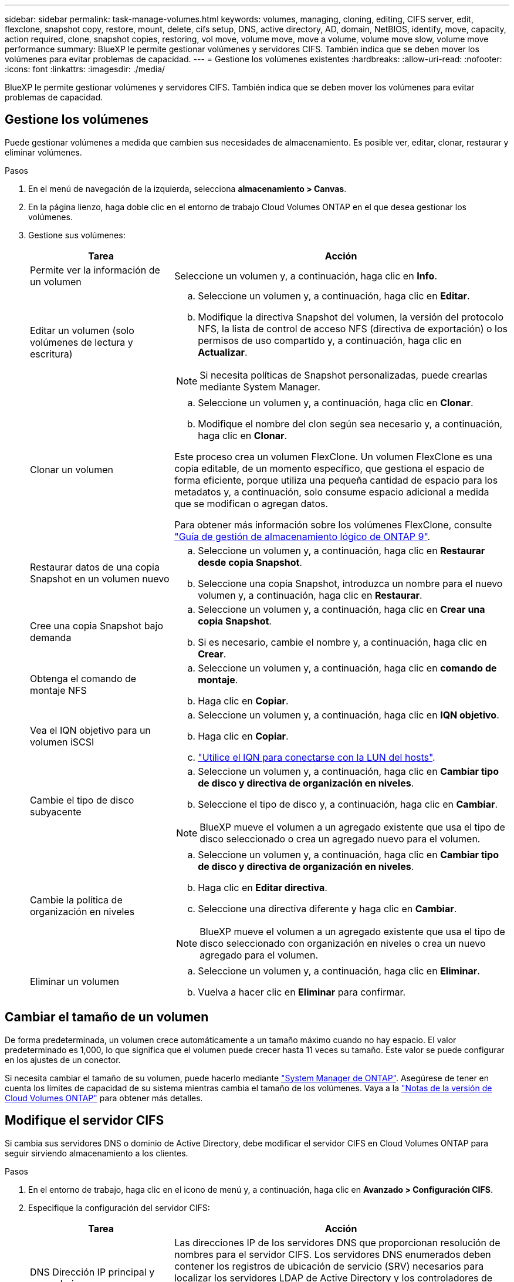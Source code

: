 ---
sidebar: sidebar 
permalink: task-manage-volumes.html 
keywords: volumes, managing, cloning, editing, CIFS server, edit, flexclone, snapshot copy, restore, mount, delete, cifs setup, DNS, active directory, AD, domain, NetBIOS, identify, move, capacity, action required, clone, snapshot copies, restoring, vol move, volume move, move a volume, volume move slow, volume move performance 
summary: BlueXP le permite gestionar volúmenes y servidores CIFS. También indica que se deben mover los volúmenes para evitar problemas de capacidad. 
---
= Gestione los volúmenes existentes
:hardbreaks:
:allow-uri-read: 
:nofooter: 
:icons: font
:linkattrs: 
:imagesdir: ./media/


[role="lead"]
BlueXP le permite gestionar volúmenes y servidores CIFS. También indica que se deben mover los volúmenes para evitar problemas de capacidad.



== Gestione los volúmenes

Puede gestionar volúmenes a medida que cambien sus necesidades de almacenamiento. Es posible ver, editar, clonar, restaurar y eliminar volúmenes.

.Pasos
. En el menú de navegación de la izquierda, selecciona *almacenamiento > Canvas*.
. En la página lienzo, haga doble clic en el entorno de trabajo Cloud Volumes ONTAP en el que desea gestionar los volúmenes.
. Gestione sus volúmenes:
+
[cols="30,70"]
|===
| Tarea | Acción 


| Permite ver la información de un volumen | Seleccione un volumen y, a continuación, haga clic en *Info*. 


| Editar un volumen (solo volúmenes de lectura y escritura)  a| 
.. Seleccione un volumen y, a continuación, haga clic en *Editar*.
.. Modifique la directiva Snapshot del volumen, la versión del protocolo NFS, la lista de control de acceso NFS (directiva de exportación) o los permisos de uso compartido y, a continuación, haga clic en *Actualizar*.



NOTE: Si necesita políticas de Snapshot personalizadas, puede crearlas mediante System Manager.



| Clonar un volumen  a| 
.. Seleccione un volumen y, a continuación, haga clic en *Clonar*.
.. Modifique el nombre del clon según sea necesario y, a continuación, haga clic en *Clonar*.


Este proceso crea un volumen FlexClone. Un volumen FlexClone es una copia editable, de un momento específico, que gestiona el espacio de forma eficiente, porque utiliza una pequeña cantidad de espacio para los metadatos y, a continuación, solo consume espacio adicional a medida que se modifican o agregan datos.

Para obtener más información sobre los volúmenes FlexClone, consulte http://docs.netapp.com/ontap-9/topic/com.netapp.doc.dot-cm-vsmg/home.html["Guía de gestión de almacenamiento lógico de ONTAP 9"^].



| Restaurar datos de una copia Snapshot en un volumen nuevo  a| 
.. Seleccione un volumen y, a continuación, haga clic en *Restaurar desde copia Snapshot*.
.. Seleccione una copia Snapshot, introduzca un nombre para el nuevo volumen y, a continuación, haga clic en *Restaurar*.




| Cree una copia Snapshot bajo demanda  a| 
.. Seleccione un volumen y, a continuación, haga clic en *Crear una copia Snapshot*.
.. Si es necesario, cambie el nombre y, a continuación, haga clic en *Crear*.




| Obtenga el comando de montaje NFS  a| 
.. Seleccione un volumen y, a continuación, haga clic en *comando de montaje*.
.. Haga clic en *Copiar*.




| Vea el IQN objetivo para un volumen iSCSI  a| 
.. Seleccione un volumen y, a continuación, haga clic en *IQN objetivo*.
.. Haga clic en *Copiar*.
.. link:task-connect-lun.html["Utilice el IQN para conectarse con la LUN del hosts"].




| Cambie el tipo de disco subyacente  a| 
.. Seleccione un volumen y, a continuación, haga clic en *Cambiar tipo de disco y directiva de organización en niveles*.
.. Seleccione el tipo de disco y, a continuación, haga clic en *Cambiar*.



NOTE: BlueXP mueve el volumen a un agregado existente que usa el tipo de disco seleccionado o crea un agregado nuevo para el volumen.



| Cambie la política de organización en niveles  a| 
.. Seleccione un volumen y, a continuación, haga clic en *Cambiar tipo de disco y directiva de organización en niveles*.
.. Haga clic en *Editar directiva*.
.. Seleccione una directiva diferente y haga clic en *Cambiar*.



NOTE: BlueXP mueve el volumen a un agregado existente que usa el tipo de disco seleccionado con organización en niveles o crea un nuevo agregado para el volumen.



| Eliminar un volumen  a| 
.. Seleccione un volumen y, a continuación, haga clic en *Eliminar*.
.. Vuelva a hacer clic en *Eliminar* para confirmar.


|===




== Cambiar el tamaño de un volumen

De forma predeterminada, un volumen crece automáticamente a un tamaño máximo cuando no hay espacio. El valor predeterminado es 1,000, lo que significa que el volumen puede crecer hasta 11 veces su tamaño. Este valor se puede configurar en los ajustes de un conector.

Si necesita cambiar el tamaño de su volumen, puede hacerlo mediante https://docs.netapp.com/ontap-9/topic/com.netapp.doc.onc-sm-help-960/GUID-C04C2C72-FF1F-4240-A22D-BE20BB74A116.html["System Manager de ONTAP"^]. Asegúrese de tener en cuenta los límites de capacidad de su sistema mientras cambia el tamaño de los volúmenes. Vaya a la https://docs.netapp.com/us-en/cloud-volumes-ontap-relnotes/index.html["Notas de la versión de Cloud Volumes ONTAP"^] para obtener más detalles.



== Modifique el servidor CIFS

Si cambia sus servidores DNS o dominio de Active Directory, debe modificar el servidor CIFS en Cloud Volumes ONTAP para seguir sirviendo almacenamiento a los clientes.

.Pasos
. En el entorno de trabajo, haga clic en el icono de menú y, a continuación, haga clic en *Avanzado > Configuración CIFS*.
. Especifique la configuración del servidor CIFS:
+
[cols="30,70"]
|===
| Tarea | Acción 


| DNS Dirección IP principal y secundaria | Las direcciones IP de los servidores DNS que proporcionan resolución de nombres para el servidor CIFS. Los servidores DNS enumerados deben contener los registros de ubicación de servicio (SRV) necesarios para localizar los servidores LDAP de Active Directory y los controladores de dominio del dominio al que se unirá el servidor CIFS. Ifdef::gcp[] Si está configurando Google Managed Active Directory, se puede acceder a AD de forma predeterminada con la dirección IP 169.254.169.254. endif::gcp[] 


| Dominio de Active Directory al que unirse | El FQDN del dominio de Active Directory (AD) al que desea que se una el servidor CIFS. 


| Credenciales autorizadas para unirse al dominio | Nombre y contraseña de una cuenta de Windows con privilegios suficientes para agregar equipos a la unidad organizativa (OU) especificada dentro del dominio AD. 


| Nombre NetBIOS del servidor CIFS | Nombre de servidor CIFS que es único en el dominio de AD. 


| Unidad organizacional  a| 
La unidad organizativa del dominio AD para asociarla con el servidor CIFS. El valor predeterminado es CN=Computers.

ifdef::aws[]

** Para configurar Microsoft AD administrado de AWS como servidor AD para Cloud Volumes ONTAP, introduzca *OU=equipos,OU=corp* en este campo.


endif::aws[]

ifdef::azure[]

** Para configurar los Servicios de dominio de Azure AD como servidor AD para Cloud Volumes ONTAP, introduzca *OU=ADDC Computers* o *OU=usuarios ADDC* en este campo.https://docs.microsoft.com/en-us/azure/active-directory-domain-services/create-ou["Documentación de Azure: Cree una unidad organizativa (OU) en un dominio gestionado de Azure AD Domain Services"^]


endif::azure[]

ifdef::gcp[]

** Para configurar Google Managed Microsoft AD como servidor AD para Cloud Volumes ONTAP, introduzca *OU=equipos,OU=Cloud* en este campo.https://cloud.google.com/managed-microsoft-ad/docs/manage-active-directory-objects#organizational_units["Documentación de Google Cloud: Unidades organizativas de Google Managed Microsoft AD"^]


endif::gcp[]



| Dominio DNS | El dominio DNS para la máquina virtual de almacenamiento (SVM) de Cloud Volumes ONTAP. En la mayoría de los casos, el dominio es el mismo que el dominio de AD. 
|===
. Haga clic en *Guardar*.


.Resultado
Cloud Volumes ONTAP actualiza el servidor CIFS con los cambios.



== Mover un volumen

Mueva volúmenes para mejorar el aprovechamiento de la capacidad, mejorar el rendimiento y cumplir los acuerdos de nivel de servicio.

Puede mover un volumen en System Manager seleccionando un volumen y el agregado de destino, iniciando la operación de movimiento de volúmenes y, opcionalmente, supervisando el trabajo de movimiento de volúmenes. Cuando se usa System Manager, una operación de movimiento de volúmenes se completa automáticamente.

.Pasos
. Utilice System Manager o la interfaz de línea de comandos para mover los volúmenes al agregado.
+
En la mayoría de las situaciones, se puede usar System Manager para mover volúmenes.

+
Para ver instrucciones, consulte http://docs.netapp.com/ontap-9/topic/com.netapp.doc.exp-vol-move/home.html["Guía exprés de traslado de volúmenes de ONTAP 9"^].





== Mover un volumen cuando BlueXP muestra un mensaje Acción necesaria

BlueXP puede mostrar un mensaje Action Required que indica que mover un volumen es necesario para evitar problemas de capacidad, pero que debe corregir el problema por sí mismo. Si sucede esto, debe identificar cómo corregir el problema y luego mover uno o más volúmenes.


TIP: BlueXP muestra los mensajes necesarios de esta acción cuando un agregado ha alcanzado el 90% de la capacidad utilizada. Si la organización en niveles de datos está habilitada, los mensajes se muestran cuando un agregado ha alcanzado el 80 % de la capacidad utilizada. De forma predeterminada, se reserva el 10 % del espacio libre para la organización en niveles de los datos. link:task-tiering.html#changing-the-free-space-ratio-for-data-tiering["Más información acerca de la relación de espacio libre para la organización en niveles de datos"].

.Pasos
. <<Identificar cómo se corrigen los problemas de capacidad,Identificar cómo se corrige el problema>>.
. Según su análisis, mueva volúmenes para evitar problemas de capacidad:
+
** <<Mueva volúmenes a otro sistema para evitar problemas de capacidad,Mueva volúmenes a otro sistema>>.
** <<Mueva volúmenes a otro agregado para evitar problemas de capacidad,Mueva volúmenes a otro agregado del mismo sistema>>.






=== Identificar cómo se corrigen los problemas de capacidad

Si BlueXP no puede ofrecer recomendaciones para mover un volumen para evitar problemas de capacidad, debe identificar los volúmenes que necesita trasladar y si debe moverlos a otro agregado del mismo sistema o a otro sistema.

.Pasos
. Consulte la información avanzada en el mensaje Action Required para identificar el agregado que ha alcanzado su límite de capacidad.
+
Por ejemplo, la información avanzada debería decir algo similar a lo siguiente: La agrupación aggr1 ha alcanzado su límite de capacidad.

. Identifique uno o varios volúmenes para mover fuera del agregado:
+
.. En el entorno de trabajo, haga clic en el icono de menú y, a continuación, haga clic en *Avanzado > asignación avanzada*.
.. Seleccione el agregado y, a continuación, haga clic en *Info*.
.. Expanda la lista de volúmenes.
+
image:screenshot_aggr_volumes.gif["Captura de pantalla: Muestra la lista de volúmenes de un agregado en el cuadro de diálogo de información de agregado."]

.. Revise el tamaño de cada volumen y seleccione uno o varios volúmenes para mover fuera del agregado.
+
Debe elegir volúmenes que sean lo suficientemente grandes como para liberar espacio en el agregado para evitar problemas de capacidad adicionales en el futuro.



. Si el sistema no ha alcanzado el límite de discos, debe mover los volúmenes a un agregado existente o a un nuevo agregado del mismo sistema.
+
Para obtener más información, consulte link:task-manage-volumes.html#moving-volumes-to-another-aggregate-to-avoid-capacity-issues["Mover volúmenes a otro agregado para evitar problemas de capacidad"].

. Si el sistema ha alcanzado el límite de discos, realice una de las siguientes acciones:
+
.. Elimine los volúmenes que no se utilizan.
.. Reorganice los volúmenes para liberar espacio en un agregado.
+
Para obtener más información, consulte link:task-manage-volumes.html#moving-volumes-to-another-aggregate-to-avoid-capacity-issues["Mover volúmenes a otro agregado para evitar problemas de capacidad"].

.. Mueva dos o más volúmenes a otro sistema que tenga espacio.
+
Para obtener más información, consulte link:task-manage-volumes.html#moving-volumes-to-another-system-to-avoid-capacity-issues["Mover volúmenes a otro sistema para evitar problemas de capacidad"].







=== Mueva volúmenes a otro sistema para evitar problemas de capacidad

Es posible mover uno o más volúmenes a otro sistema Cloud Volumes ONTAP para evitar problemas de capacidad. Es posible que deba hacer esto si el sistema alcanzó su límite de discos.

.Acerca de esta tarea
Puede seguir los pasos de esta tarea para corregir el siguiente mensaje Acción necesaria:

 Moving a volume is necessary to avoid capacity issues; however, BlueXP cannot perform this action for you because the system has reached the disk limit.
.Pasos
. Identifique un sistema Cloud Volumes ONTAP con capacidad disponible o implemente un nuevo sistema.
. Arrastre y suelte el entorno de trabajo de origen en el entorno de trabajo de destino para realizar una replicación de datos única del volumen.
+
Para obtener más información, consulte https://docs.netapp.com/us-en/cloud-manager-replication/task-replicating-data.html["Replicación de datos entre sistemas"^].

. Vaya a la página Replication Status y, a continuación, rompa la relación de SnapMirror para convertir el volumen replicado de un volumen de protección de datos a un volumen de lectura/escritura.
+
Para obtener más información, consulte https://docs.netapp.com/us-en/cloud-manager-replication/task-replicating-data.html#managing-data-replication-schedules-and-relationships["Gestionar programaciones y relaciones de replicación de datos"^].

. Configure el volumen para el acceso a los datos.
+
Para obtener información sobre la configuración de un volumen de destino para el acceso a los datos, consulte http://docs.netapp.com/ontap-9/topic/com.netapp.doc.exp-sm-ic-fr/home.html["Guía exprés de recuperación de desastres de volúmenes de ONTAP 9"^].

. Elimine el volumen original.
+
Para obtener más información, consulte link:task-manage-volumes.html#manage-volumes["Gestione los volúmenes"].





=== Mueva volúmenes a otro agregado para evitar problemas de capacidad

Puede mover uno o varios volúmenes a otro agregado para evitar problemas de capacidad.

.Acerca de esta tarea
Puede seguir los pasos de esta tarea para corregir el siguiente mensaje Acción necesaria:

 Moving two or more volumes is necessary to avoid capacity issues; however, BlueXP cannot perform this action for you.
.Pasos
. Compruebe si un agregado existente tiene capacidad disponible para los volúmenes que se necesitan mover:
+
.. En el entorno de trabajo, haga clic en el icono de menú y, a continuación, haga clic en *Avanzado > asignación avanzada*.
.. Seleccione cada agregado, haga clic en *Info* y, a continuación, vea la capacidad disponible (capacidad agregada menos capacidad agregada utilizada).
+
image:screenshot_aggr_capacity.gif["Captura de pantalla: Muestra la capacidad total del agregado y la capacidad utilizada de agregado disponible en el cuadro de diálogo de información de agregado."]



. Si es necesario, añada discos a un agregado existente:
+
.. Seleccione el agregado y, a continuación, haga clic en *Agregar discos*.
.. Seleccione el número de discos que desea agregar y, a continuación, haga clic en *Agregar*.


. Si no hay agregados con capacidad disponible, cree un nuevo agregado.
+
Para obtener más información, consulte link:task-create-aggregates.html["Creación de agregados"].

. Utilice System Manager o la interfaz de línea de comandos para mover los volúmenes al agregado.
. En la mayoría de las situaciones, se puede usar System Manager para mover volúmenes.
+
Para ver instrucciones, consulte http://docs.netapp.com/ontap-9/topic/com.netapp.doc.exp-vol-move/home.html["Guía exprés de traslado de volúmenes de ONTAP 9"^].





== Motivos por los que es posible que un movimiento de volumen sea lento

El movimiento de un volumen puede tardar más de lo esperado si se da alguna de las siguientes condiciones en el caso de Cloud Volumes ONTAP:

* El volumen es un clon.
* El volumen es el elemento principal de un clon.
* Los agregados de origen o destino tienen un único disco HDD de rendimiento optimizado (st1).
* Uno de los agregados utiliza un esquema de nomenclatura anterior para los objetos. Ambos agregados tienen que utilizar el mismo formato de nombre.
+
Se utiliza un esquema de nomenclatura anterior si se habilitó la organización en niveles de datos en un agregado de la versión 9.4 o anterior.

* La configuración de cifrado no coincide con los agregados de origen y destino; o bien, hay una nueva clave en curso.
* Se especificó la opción _-Tiering-policy_ en el movimiento del volumen para cambiar la política de organización en niveles.
* Se especificó la opción _-generate-destination-key_ en el movimiento de volúmenes.

